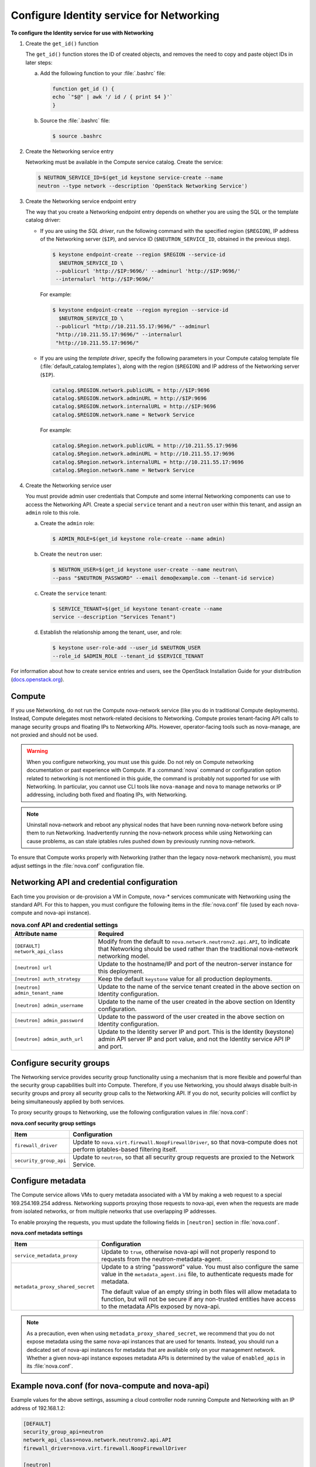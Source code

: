=========================================
Configure Identity service for Networking
=========================================

**To configure the Identity service for use with Networking**

#. Create the ``get_id()`` function

   The ``get_id()`` function stores the ID of created objects, and removes
   the need to copy and paste object IDs in later steps:

   a. Add the following function to your :file:`.bashrc` file:

      .. code:: ini

         function get_id () {
         echo `"$@" | awk '/ id / { print $4 }'`
         }

   b. Source the :file:`.bashrc` file:

      .. code:: console

         $ source .bashrc

#. Create the Networking service entry

   Networking must be available in the Compute service catalog. Create the
   service:

   .. code:: console

      $ NEUTRON_SERVICE_ID=$(get_id keystone service-create --name
      neutron --type network --description 'OpenStack Networking Service')

#. Create the Networking service endpoint entry

   The way that you create a Networking endpoint entry depends on whether
   you are using the SQL or the template catalog driver:

   -  If you are using the *SQL driver*, run the following command with the
      specified region (``$REGION``), IP address of the Networking server
      (``$IP``), and service ID (``$NEUTRON_SERVICE_ID``, obtained in the
      previous step).

      .. code:: console

         $ keystone endpoint-create --region $REGION --service-id
           $NEUTRON_SERVICE_ID \
          --publicurl 'http://$IP:9696/' --adminurl 'http://$IP:9696/'
          --internalurl 'http://$IP:9696/'

      For example:

      .. code:: console

         $ keystone endpoint-create --region myregion --service-id
           $NEUTRON_SERVICE_ID \
          --publicurl "http://10.211.55.17:9696/" --adminurl
          "http://10.211.55.17:9696/" --internalurl
          "http://10.211.55.17:9696/"

   -  If you are using the *template driver*, specify the following
      parameters in your Compute catalog template file
      (:file:`default_catalog.templates`), along with the region (``$REGION``)
      and IP address of the Networking server (``$IP``).

      .. code:: bash

         catalog.$REGION.network.publicURL = http://$IP:9696
         catalog.$REGION.network.adminURL = http://$IP:9696
         catalog.$REGION.network.internalURL = http://$IP:9696
         catalog.$REGION.network.name = Network Service

      For example:

      .. code:: bash

         catalog.$Region.network.publicURL = http://10.211.55.17:9696
         catalog.$Region.network.adminURL = http://10.211.55.17:9696
         catalog.$Region.network.internalURL = http://10.211.55.17:9696
         catalog.$Region.network.name = Network Service

#. Create the Networking service user

   You must provide admin user credentials that Compute and some internal
   Networking components can use to access the Networking API. Create a
   special ``service`` tenant and a ``neutron`` user within this tenant,
   and assign an ``admin`` role to this role.

   a. Create the ``admin`` role:

      .. code:: console

         $ ADMIN_ROLE=$(get_id keystone role-create --name admin)

   b. Create the ``neutron`` user:

      .. code:: console

         $ NEUTRON_USER=$(get_id keystone user-create --name neutron\
         --pass "$NEUTRON_PASSWORD" --email demo@example.com --tenant-id service)

   c. Create the ``service`` tenant:

      .. code:: console

         $ SERVICE_TENANT=$(get_id keystone tenant-create --name
         service --description "Services Tenant")

   d. Establish the relationship among the tenant, user, and role:

      .. code:: console

         $ keystone user-role-add --user_id $NEUTRON_USER
         --role_id $ADMIN_ROLE --tenant_id $SERVICE_TENANT

For information about how to create service entries and users, see the
OpenStack Installation Guide for your distribution
(`docs.openstack.org <http://docs.openstack.org/index.html#install-guides>`__).

Compute
~~~~~~~

If you use Networking, do not run the Compute nova-network service (like
you do in traditional Compute deployments). Instead, Compute delegates
most network-related decisions to Networking. Compute proxies
tenant-facing API calls to manage security groups and floating IPs to
Networking APIs. However, operator-facing tools such as nova-manage, are
not proxied and should not be used.

.. warning::

   When you configure networking, you must use this guide. Do not rely
   on Compute networking documentation or past experience with Compute.
   If a :command:`nova` command or configuration option related to networking
   is not mentioned in this guide, the command is probably not
   supported for use with Networking. In particular, you cannot use CLI
   tools like ``nova-manage`` and ``nova`` to manage networks or IP
   addressing, including both fixed and floating IPs, with Networking.

.. note::

   Uninstall nova-network and reboot any physical nodes that have been
   running nova-network before using them to run Networking.
   Inadvertently running the nova-network process while using
   Networking can cause problems, as can stale iptables rules pushed
   down by previously running nova-network.

To ensure that Compute works properly with Networking (rather than the
legacy nova-network mechanism), you must adjust settings in the
:file:`nova.conf` configuration file.

Networking API and credential configuration
~~~~~~~~~~~~~~~~~~~~~~~~~~~~~~~~~~~~~~~~~~~

Each time you provision or de-provision a VM in Compute, nova-\*
services communicate with Networking using the standard API. For this to
happen, you must configure the following items in the :file:`nova.conf` file
(used by each nova-compute and nova-api instance).

.. list-table:: **nova.conf API and credential settings**
   :widths: 20 50
   :header-rows: 1

   * - Attribute name
     - Required
   * - ``[DEFAULT] network_api_class``
     - Modify from the default to ``nova.network.neutronv2.api.API``, to
       indicate that Networking should be used rather than the traditional
       nova-network networking model.
   * - ``[neutron] url``
     - Update to the hostname/IP and port of the neutron-server instance
       for this deployment.
   * - ``[neutron] auth_strategy``
     - Keep the default ``keystone`` value for all production deployments.
   * - ``[neutron] admin_tenant_name``
     - Update to the name of the service tenant created in the above section on
       Identity configuration.
   * - ``[neutron] admin_username``
     - Update to the name of the user created in the above section on Identity
       configuration.
   * - ``[neutron] admin_password``
     - Update to the password of the user created in the above section on
       Identity configuration.
   * - ``[neutron] admin_auth_url``
     - Update to the Identity server IP and port. This is the Identity
       (keystone) admin API server IP and port value, and not the Identity
       service API IP and port.

Configure security groups
~~~~~~~~~~~~~~~~~~~~~~~~~

The Networking service provides security group functionality using a
mechanism that is more flexible and powerful than the security group
capabilities built into Compute. Therefore, if you use Networking, you
should always disable built-in security groups and proxy all security
group calls to the Networking API. If you do not, security policies
will conflict by being simultaneously applied by both services.

To proxy security groups to Networking, use the following configuration
values in :file:`nova.conf`:

**nova.conf security group settings**

+-----------------------+-----------------------------------------------------+
| Item                  | Configuration                                       |
+=======================+=====================================================+
| ``firewall_driver``   | Update to ``nova.virt.firewall.NoopFirewallDriver``,|
|                       | so that nova-compute does not perform               |
|                       | iptables-based filtering itself.                    |
+-----------------------+-----------------------------------------------------+
| ``security_group_api``| Update to ``neutron``, so that all security group   |
|                       | requests are proxied to the Network Service.        |
+-----------------------+-----------------------------------------------------+

Configure metadata
~~~~~~~~~~~~~~~~~~

The Compute service allows VMs to query metadata associated with a VM by
making a web request to a special 169.254.169.254 address. Networking
supports proxying those requests to nova-api, even when the requests are
made from isolated networks, or from multiple networks that use
overlapping IP addresses.

To enable proxying the requests, you must update the following fields in
``[neutron]`` section in :file:`nova.conf`.

**nova.conf metadata settings**

+---------------------------------+------------------------------------------+
| Item                            | Configuration                            |
+=================================+==========================================+
| ``service_metadata_proxy``      | Update to ``true``, otherwise nova-api   |
|                                 | will not properly respond to requests    |
|                                 | from the neutron-metadata-agent.         |
+---------------------------------+------------------------------------------+
| ``metadata_proxy_shared_secret``| Update to a string "password" value.     |
|                                 | You must also configure the same value in|
|                                 | the ``metadata_agent.ini`` file, to      |
|                                 | authenticate requests made for metadata. |
|                                 |                                          |
|                                 | The default value of an empty string in  |
|                                 | both files will allow metadata to        |
|                                 | function, but will not be secure if any  |
|                                 | non-trusted entities have access to the  |
|                                 | metadata APIs exposed by nova-api.       |
+---------------------------------+------------------------------------------+

.. note::

   As a precaution, even when using ``metadata_proxy_shared_secret``,
   we recommend that you do not expose metadata using the same
   nova-api instances that are used for tenants. Instead, you should
   run a dedicated set of nova-api instances for metadata that are
   available only on your management network. Whether a given nova-api
   instance exposes metadata APIs is determined by the value of
   ``enabled_apis`` in its :file:`nova.conf`.

Example nova.conf (for nova-compute and nova-api)
~~~~~~~~~~~~~~~~~~~~~~~~~~~~~~~~~~~~~~~~~~~~~~~~~

Example values for the above settings, assuming a cloud controller node
running Compute and Networking with an IP address of 192.168.1.2:

.. code-block:: ini

   [DEFAULT]
   security_group_api=neutron
   network_api_class=nova.network.neutronv2.api.API
   firewall_driver=nova.virt.firewall.NoopFirewallDriver

   [neutron]
   url=http://192.168.1.2:9696
   auth_strategy=keystone
   admin_tenant_name=service
   admin_username=neutron
   admin_password=password
   admin_auth_url=http://192.168.1.2:35357/v2.0
   service_metadata_proxy=true
   metadata_proxy_shared_secret=foo
